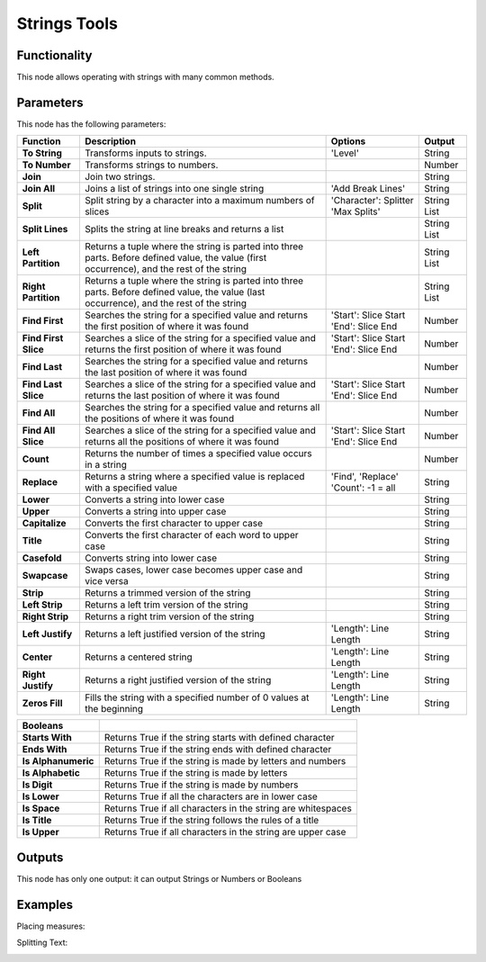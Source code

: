 Strings Tools
=============

Functionality
-------------

This node allows operating with strings with many common methods.

Parameters
----------

This node has the following parameters:

+--------------------+-------------------------------------------------------------+-----------------------+-------------+
| Function           | Description                                                 | Options               | Output      |
+====================+=============================================================+=======================+=============+
|**To String**       | Transforms inputs to strings.                               | 'Level'               | String      |
+--------------------+-------------------------------------------------------------+-----------------------+-------------+
|**To Number**       | Transforms strings to numbers.                              |                       | Number      |
+--------------------+-------------------------------------------------------------+-----------------------+-------------+
|**Join**            | Join two strings.                                           |                       | String      |
+--------------------+-------------------------------------------------------------+-----------------------+-------------+
|**Join All**        | Joins a list of strings into one single string              | 'Add Break Lines'     | String      |
+--------------------+-------------------------------------------------------------+-----------------------+-------------+
|**Split**           | Split string by a character into a maximum numbers of       | 'Character': Splitter | String List |
|                    | slices                                                      | 'Max Splits'          |             |
+--------------------+-------------------------------------------------------------+-----------------------+-------------+
|**Split Lines**     | Splits the string at line breaks and returns a list         |                       | String List |
+--------------------+-------------------------------------------------------------+-----------------------+-------------+
|**Left Partition**  | Returns a tuple where the string is parted into three       |                       | String List |
|                    | parts. Before defined value, the value (first occurrence),  |                       |             |
|                    | and the rest of the string                                  |                       |             |
+--------------------+-------------------------------------------------------------+-----------------------+-------------+
|**Right Partition** | Returns a tuple where the string is parted into three       |                       | String List |
|                    | parts. Before defined value, the value (last occurrence),   |                       |             |
|                    | and the rest of the string                                  |                       |             |
+--------------------+-------------------------------------------------------------+-----------------------+-------------+
|**Find First**      | Searches the string for a specified value and returns the   | 'Start': Slice Start  | Number      |
|                    | first position of where it was found                        | 'End': Slice End      |             |
+--------------------+-------------------------------------------------------------+-----------------------+-------------+
|**Find First Slice**| Searches a slice of the string for a specified value and    | 'Start': Slice Start  | Number      |
|                    | returns the first position of where it was found            | 'End': Slice End      |             |
+--------------------+-------------------------------------------------------------+-----------------------+-------------+
|**Find Last**       | Searches the string for a specified value and returns the   |                       | Number      |
|                    | last position of where it was found                         |                       |             |
+--------------------+-------------------------------------------------------------+-----------------------+-------------+
|**Find Last Slice** | Searches a slice of the string for a specified value and    | 'Start': Slice Start  | Number      |
|                    | returns the last position of where it was found             | 'End': Slice End      |             |
+--------------------+-------------------------------------------------------------+-----------------------+-------------+
|**Find All**        | Searches the string for a specified value and returns all   |                       | Number      |
|                    | the positions of where it was found                         |                       |             |
+--------------------+-------------------------------------------------------------+-----------------------+-------------+
|**Find All Slice**  | Searches a slice of the string for a specified value and    | 'Start': Slice Start  | Number      |
|                    | returns all the positions of where it was found             | 'End': Slice End      |             |
+--------------------+-------------------------------------------------------------+-----------------------+-------------+
|**Count**           | Returns the number of times a specified value occurs in a   |                       | Number      |
|                    | string                                                      |                       |             |
+--------------------+-------------------------------------------------------------+-----------------------+-------------+
|**Replace**         | Returns a string where a specified value is replaced with a | 'Find', 'Replace'     | String      |
|                    | specified value                                             | 'Count': -1 = all     |             |
+--------------------+-------------------------------------------------------------+-----------------------+-------------+
|**Lower**           | Converts a string into lower case                           |                       | String      |
+--------------------+-------------------------------------------------------------+-----------------------+-------------+
|**Upper**           | Converts a string into upper case                           |                       | String      |
+--------------------+-------------------------------------------------------------+-----------------------+-------------+
|**Capitalize**      | Converts the first character to upper case                  |                       | String      |
+--------------------+-------------------------------------------------------------+-----------------------+-------------+
|**Title**           | Converts the first character of each word to upper case     |                       | String      |
+--------------------+-------------------------------------------------------------+-----------------------+-------------+
|**Casefold**        | Converts string into lower case                             |                       | String      |
+--------------------+-------------------------------------------------------------+-----------------------+-------------+
|**Swapcase**        | Swaps cases, lower case becomes upper case and vice versa   |                       | String      |
+--------------------+-------------------------------------------------------------+-----------------------+-------------+
|**Strip**           | Returns a trimmed version of the string                     |                       | String      |
+--------------------+-------------------------------------------------------------+-----------------------+-------------+
|**Left Strip**      | Returns a left trim version of the string                   |                       | String      |
+--------------------+-------------------------------------------------------------+-----------------------+-------------+
|**Right Strip**     | Returns a right trim version of the string                  |                       | String      |
+--------------------+-------------------------------------------------------------+-----------------------+-------------+
|**Left Justify**    | Returns a left justified version of the string              | 'Length': Line Length | String      |
+--------------------+-------------------------------------------------------------+-----------------------+-------------+
|**Center**          | Returns a centered string                                   | 'Length': Line Length | String      |
+--------------------+-------------------------------------------------------------+-----------------------+-------------+
|**Right Justify**   | Returns a right justified version of the string             | 'Length': Line Length | String      |
+--------------------+-------------------------------------------------------------+-----------------------+-------------+
|**Zeros Fill**      | Fills the string with a specified number of 0 values at     | 'Length': Line Length | String      |
|                    | the beginning                                               |                       |             |
+--------------------+-------------------------------------------------------------+-----------------------+-------------+

+--------------------+-------------------------------------------------------------+
| **Booleans**       |                                                             |
+====================+=============================================================+
|**Starts With**     | Returns True if the string starts with defined character    |
+--------------------+-------------------------------------------------------------+
|**Ends With**       | Returns True if the string ends with defined character      |
+--------------------+-------------------------------------------------------------+
|**Is Alphanumeric** | Returns True if the string is made by letters and numbers   |
+--------------------+-------------------------------------------------------------+
|**Is Alphabetic**   | Returns True if the string is made by letters               |
+--------------------+-------------------------------------------------------------+
|**Is Digit**        | Returns True if the string is made by numbers               |
+--------------------+-------------------------------------------------------------+
|**Is Lower**        | Returns True if all the characters are in lower case        |
+--------------------+-------------------------------------------------------------+
|**Is Space**        | Returns True if all characters in the string are whitespaces|
+--------------------+-------------------------------------------------------------+
|**Is Title**        | Returns True if the string follows the rules of a title     |
+--------------------+-------------------------------------------------------------+
|**Is Upper**        | Returns True if all characters in the string are upper case |
+--------------------+-------------------------------------------------------------+


Outputs
-------

This node has only one output: it can output Strings or Numbers or Booleans

Examples
--------

Placing measures:

.. image:: https://user-images.githubusercontent.com/10011941/104808380-0e5cf600-57e6-11eb-9240-3f80df8c21c7.png

Splitting Text:

.. image:: https://user-images.githubusercontent.com/10011941/104808922-98f32480-57e9-11eb-9b43-672a60c5a898.png
